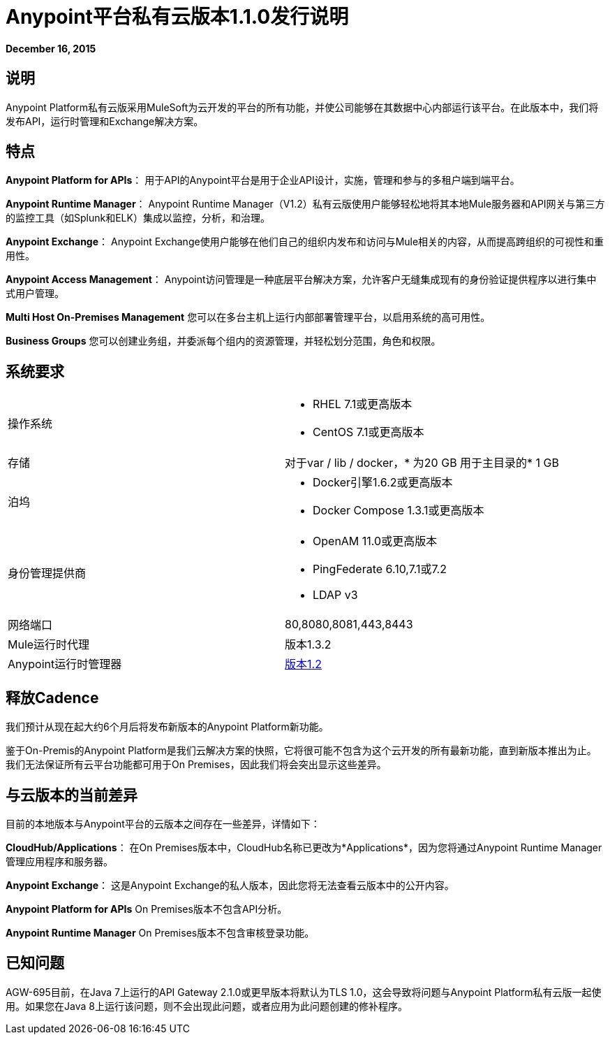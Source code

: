 =  Anypoint平台私有云版本1.1.0发行说明
:keywords: release notes, devkit


*December 16, 2015*

== 说明

Anypoint Platform私有云版采用MuleSoft为云开发的平台的所有功能，并使公司能够在其数据中心内部运行该平台。在此版本中，我们将发布API，运行时管理和Exchange解决方案。

== 特点

*Anypoint Platform for APIs*：
用于API的Anypoint平台是用于企业API设计，实施，管理和参与的多租户端到端平台。

*Anypoint Runtime Manager*：
Anypoint Runtime Manager（V1.2）私有云版使用户能够轻松地将其本地Mule服务器和API网关与第三方的监控工具（如Splunk和ELK）集成以监控，分析，和治理。

*Anypoint Exchange*：
Anypoint Exchange使用户能够在他们自己的组织内发布和访问与Mule相关的内容，从而提高跨组织的可视性和重用性。

*Anypoint Access Management*：
Anypoint访问管理是一种底层平台解决方案，允许客户无缝集成现有的身份验证提供程序以进行集中式用户管理。

*Multi Host On-Premises Management*
您可以在多台主机上运行内部部署管理平台，以启用系统的高可用性。

*Business Groups*
您可以创建业务组，并委派每个组内的资源管理，并轻松划分范围，角色和权限。

== 系统要求

[cols="2*a"]
|===
| 操作系统
|
*  RHEL 7.1或更高版本
*  CentOS 7.1或更高版本

| 存储
|
对于var / lib / docker，* 为20 GB
用于主目录的*  1 GB

| 泊坞
|
*  Docker引擎1.6.2或更高版本
*  Docker Compose 1.3.1或更高版本

| 身份管理提供商
|
*  OpenAM 11.0或更高版本
*  PingFederate 6.10,7.1或7.2
*  LDAP v3

|网络端口
| 80,8080,8081,443,8443

| Mule运行时代理
|版本1.3.2

| Anypoint运行时管理器
| link:/release-notes/runtime-manager-1.2.0-release-notes[版本1.2]
|===

== 释放Cadence

我们预计从现在起大约6个月后将发布新版本的Anypoint Platform新功能。

鉴于On-Premis的Anypoint Platform是我们云解决方案的快照，它将很可能不包含为这个云开发的所有最新功能，直到新版本推出为止。我们无法保证所有云平台功能都可用于On Premises，因此我们将会突出显示这些差异。

== 与云版本的当前差异

目前的本地版本与Anypoint平台的云版本之间存在一些差异，详情如下：

*CloudHub/Applications*：
在On Premises版本中，CloudHub名称已更改为*Applications*，因为您将通过Anypoint Runtime Manager管理应用程序和服务器。

*Anypoint Exchange*：
这是Anypoint Exchange的私人版本，因此您将无法查看云版本中的公开内容。

*Anypoint Platform for APIs*
On Premises版本不包含API分析。

*Anypoint Runtime Manager*
On Premises版本不包含审核登录功能。

== 已知问题

AGW-695目前，在Java 7上运行的API Gateway 2.1.0或更早版本将默认为TLS 1.0，这会导致将问题与Anypoint Platform私有云版一起使用。如果您在Java 8上运行该问题，则不会出现此问题，或者应用为此问题创建的修补程序。
